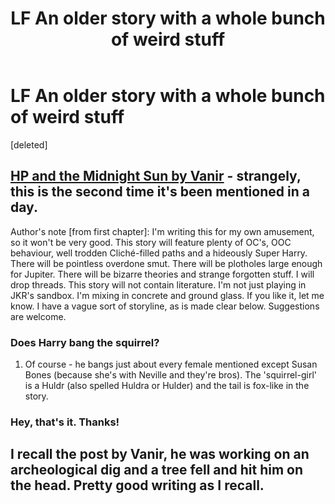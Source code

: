 #+TITLE: LF An older story with a whole bunch of weird stuff

* LF An older story with a whole bunch of weird stuff
:PROPERTIES:
:Score: 2
:DateUnix: 1502030357.0
:DateShort: 2017-Aug-06
:FlairText: Request
:END:
[deleted]


** [[http://ficwad.com/story/76962][HP and the Midnight Sun by Vanir]] - strangely, this is the second time it's been mentioned in a day.

Author's note [from first chapter]: I'm writing this for my own amusement, so it won't be very good. This story will feature plenty of OC's, OOC behaviour, well trodden Cliché-filled paths and a hideously Super Harry. There will be pointless overdone smut. There will be plotholes large enough for Jupiter. There will be bizarre theories and strange forgotten stuff. I will drop threads. This story will not contain literature. I'm not just playing in JKR's sandbox. I'm mixing in concrete and ground glass. If you like it, let me know. I have a vague sort of storyline, as is made clear below. Suggestions are welcome.
:PROPERTIES:
:Author: wordhammer
:Score: 6
:DateUnix: 1502031012.0
:DateShort: 2017-Aug-06
:END:

*** Does Harry bang the squirrel?
:PROPERTIES:
:Author: deirox
:Score: 4
:DateUnix: 1502034920.0
:DateShort: 2017-Aug-06
:END:

**** Of course - he bangs just about every female mentioned except Susan Bones (because she's with Neville and they're bros). The 'squirrel-girl' is a Huldr (also spelled Huldra or Hulder) and the tail is fox-like in the story.
:PROPERTIES:
:Author: wordhammer
:Score: 3
:DateUnix: 1502037144.0
:DateShort: 2017-Aug-06
:END:


*** Hey, that's it. Thanks!
:PROPERTIES:
:Author: Flamesilver5
:Score: 1
:DateUnix: 1502031932.0
:DateShort: 2017-Aug-06
:END:


** I recall the post by Vanir, he was working on an archeological dig and a tree fell and hit him on the head. Pretty good writing as I recall.
:PROPERTIES:
:Author: 944tim
:Score: 1
:DateUnix: 1502054036.0
:DateShort: 2017-Aug-07
:END:
